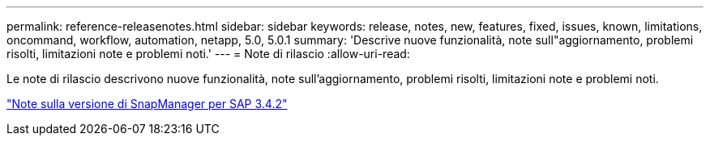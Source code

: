 ---
permalink: reference-releasenotes.html 
sidebar: sidebar 
keywords: release, notes, new, features, fixed, issues, known, limitations, oncommand, workflow, automation, netapp, 5.0, 5.0.1 
summary: 'Descrive nuove funzionalità, note sull"aggiornamento, problemi risolti, limitazioni note e problemi noti.' 
---
= Note di rilascio
:allow-uri-read: 


Le note di rilascio descrivono nuove funzionalità, note sull'aggiornamento, problemi risolti, limitazioni note e problemi noti.

link:https://library.netapp.com/ecm/ecm_download_file/ECMLP2849494["Note sulla versione di SnapManager per SAP 3.4.2"^]
